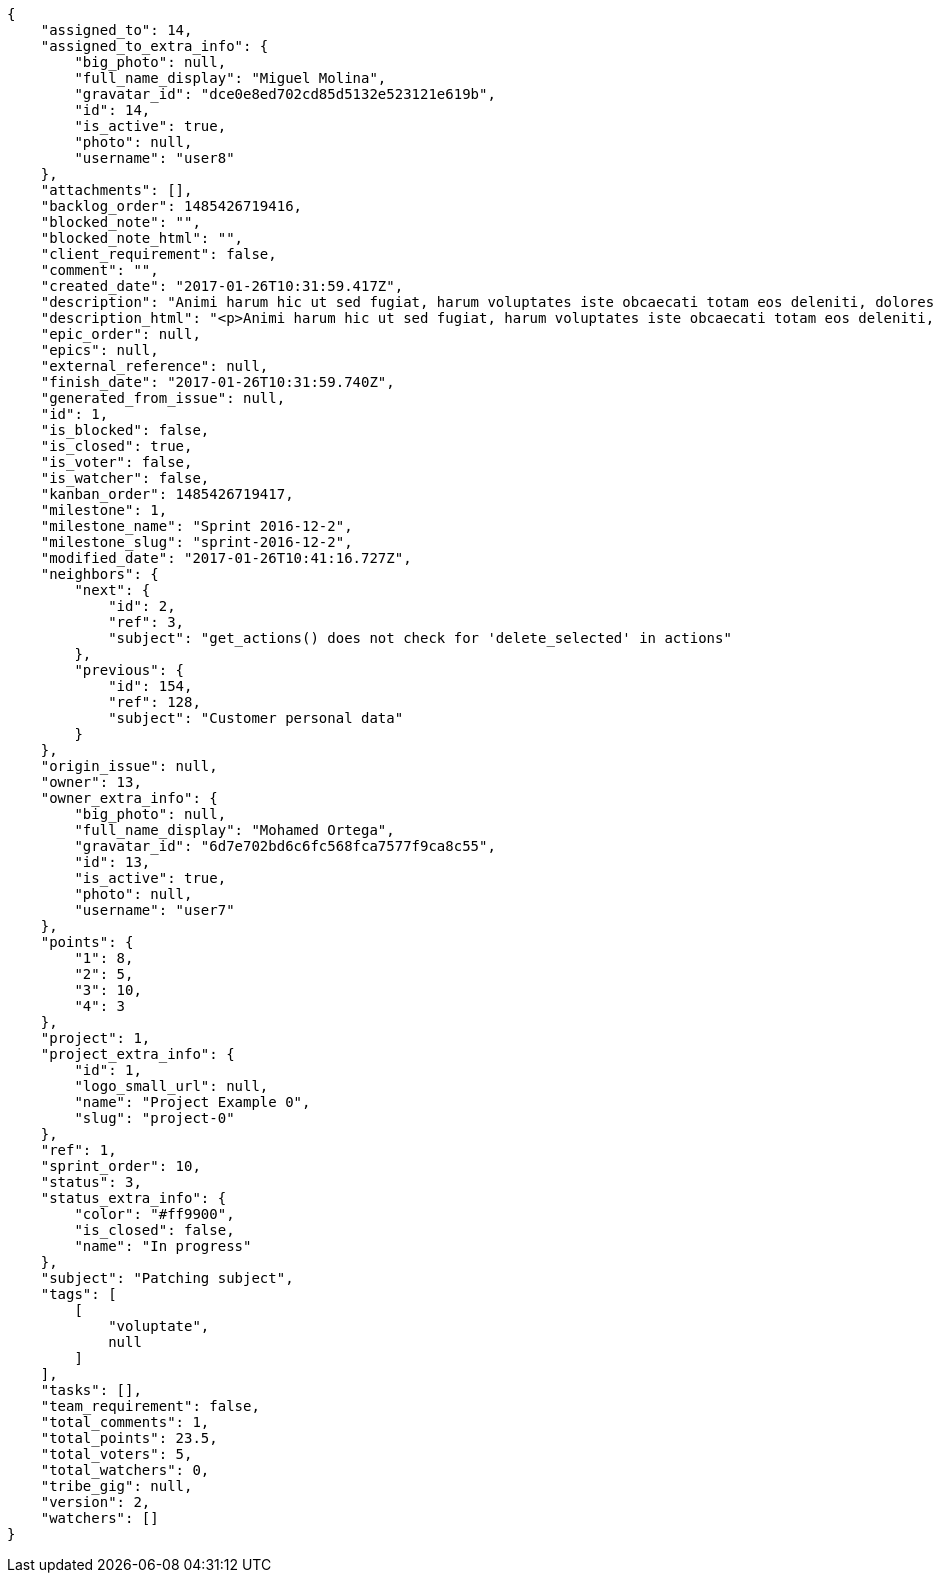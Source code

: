 [source,json]
----
{
    "assigned_to": 14,
    "assigned_to_extra_info": {
        "big_photo": null,
        "full_name_display": "Miguel Molina",
        "gravatar_id": "dce0e8ed702cd85d5132e523121e619b",
        "id": 14,
        "is_active": true,
        "photo": null,
        "username": "user8"
    },
    "attachments": [],
    "backlog_order": 1485426719416,
    "blocked_note": "",
    "blocked_note_html": "",
    "client_requirement": false,
    "comment": "",
    "created_date": "2017-01-26T10:31:59.417Z",
    "description": "Animi harum hic ut sed fugiat, harum voluptates iste obcaecati totam eos deleniti, dolores quo nemo quibusdam, nam mollitia saepe dolorum expedita, numquam officiis laudantium?",
    "description_html": "<p>Animi harum hic ut sed fugiat, harum voluptates iste obcaecati totam eos deleniti, dolores quo nemo quibusdam, nam mollitia saepe dolorum expedita, numquam officiis laudantium?</p>",
    "epic_order": null,
    "epics": null,
    "external_reference": null,
    "finish_date": "2017-01-26T10:31:59.740Z",
    "generated_from_issue": null,
    "id": 1,
    "is_blocked": false,
    "is_closed": true,
    "is_voter": false,
    "is_watcher": false,
    "kanban_order": 1485426719417,
    "milestone": 1,
    "milestone_name": "Sprint 2016-12-2",
    "milestone_slug": "sprint-2016-12-2",
    "modified_date": "2017-01-26T10:41:16.727Z",
    "neighbors": {
        "next": {
            "id": 2,
            "ref": 3,
            "subject": "get_actions() does not check for 'delete_selected' in actions"
        },
        "previous": {
            "id": 154,
            "ref": 128,
            "subject": "Customer personal data"
        }
    },
    "origin_issue": null,
    "owner": 13,
    "owner_extra_info": {
        "big_photo": null,
        "full_name_display": "Mohamed Ortega",
        "gravatar_id": "6d7e702bd6c6fc568fca7577f9ca8c55",
        "id": 13,
        "is_active": true,
        "photo": null,
        "username": "user7"
    },
    "points": {
        "1": 8,
        "2": 5,
        "3": 10,
        "4": 3
    },
    "project": 1,
    "project_extra_info": {
        "id": 1,
        "logo_small_url": null,
        "name": "Project Example 0",
        "slug": "project-0"
    },
    "ref": 1,
    "sprint_order": 10,
    "status": 3,
    "status_extra_info": {
        "color": "#ff9900",
        "is_closed": false,
        "name": "In progress"
    },
    "subject": "Patching subject",
    "tags": [
        [
            "voluptate",
            null
        ]
    ],
    "tasks": [],
    "team_requirement": false,
    "total_comments": 1,
    "total_points": 23.5,
    "total_voters": 5,
    "total_watchers": 0,
    "tribe_gig": null,
    "version": 2,
    "watchers": []
}
----

